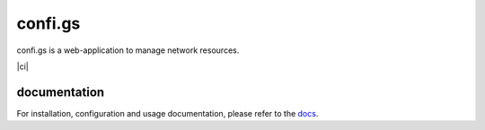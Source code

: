 confi.gs
========

confi.gs is a web-application to manage network resources.

|ci|


documentation
-------------

For installation, configuration and usage documentation, please refer to the
`docs`_.



.. _docs: http://docs.confi.gs/

.. |ci| image::https://api.travis-ci.org/configs-app/configs.svg?branch=master
    :target: https://travis-ci.org/configs-app/configs
    :alt: Travis CI build status (master)

